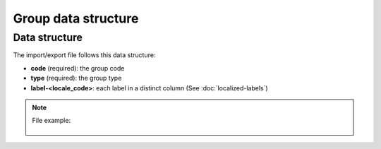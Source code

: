 Group data structure
====================

Data structure
--------------
The import/export file follows this data structure:

- **code** (required): the group code
- **type** (required): the group type
- **label-<locale_code>**: each label in a distinct column (See :doc:`localized-labels`)

.. note::

  File example:

    .. literalinclude:: examples/group.csv
